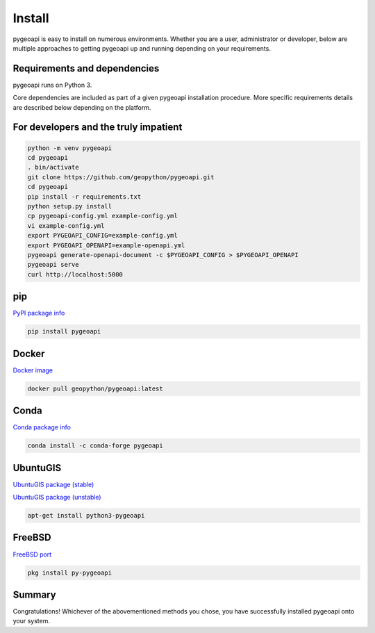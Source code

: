 .. _install:

Install
=======

pygeoapi is easy to install on numerous environments.  Whether you are a user, administrator or developer, below
are multiple approaches to getting pygeoapi up and running depending on your requirements.

Requirements and dependencies
-----------------------------

pygeoapi runs on Python 3.

Core dependencies are included as part of a given pygeoapi installation procedure.  More specific requirements
details are described below depending on the platform.


For developers and the truly impatient
--------------------------------------

.. code-block:: bash

   python -m venv pygeoapi
   cd pygeoapi
   . bin/activate
   git clone https://github.com/geopython/pygeoapi.git
   cd pygeoapi
   pip install -r requirements.txt
   python setup.py install
   cp pygeoapi-config.yml example-config.yml
   vi example-config.yml
   export PYGEOAPI_CONFIG=example-config.yml
   export PYGEOAPI_OPENAPI=example-openapi.yml
   pygeoapi generate-openapi-document -c $PYGEOAPI_CONFIG > $PYGEOAPI_OPENAPI
   pygeoapi serve
   curl http://localhost:5000


pip
---

`PyPI package info <https://pypi.org/project/pygeoapi>`_

.. code-block:: bash

   pip install pygeoapi

Docker
------

`Docker image <https://hub.docker.com/r/geopython/pygeoapi>`_

.. code-block:: bash

   docker pull geopython/pygeoapi:latest

Conda
-----

`Conda package info <https://anaconda.org/conda-forge/pygeoapi>`_

.. code-block:: bash

   conda install -c conda-forge pygeoapi 

UbuntuGIS
---------

`UbuntuGIS package (stable) <https://launchpad.net/%7Eubuntugis/+archive/ubuntu/ppa/+sourcepub/10758317/+listing-archive-extra>`_

`UbuntuGIS package (unstable) <https://launchpad.net/~ubuntugis/+archive/ubuntu/ubuntugis-unstable/+sourcepub/10933910/+listing-archive-extra>`_

.. code-block:: bash

   apt-get install python3-pygeoapi

FreeBSD
-------

`FreeBSD port <https://www.freshports.org/graphics/py-pygeoapi>`_

.. code-block:: bash

   pkg install py-pygeoapi


Summary
-------
Congratulations!  Whichever of the abovementioned methods you chose, you have successfully installed pygeoapi
onto your system.
